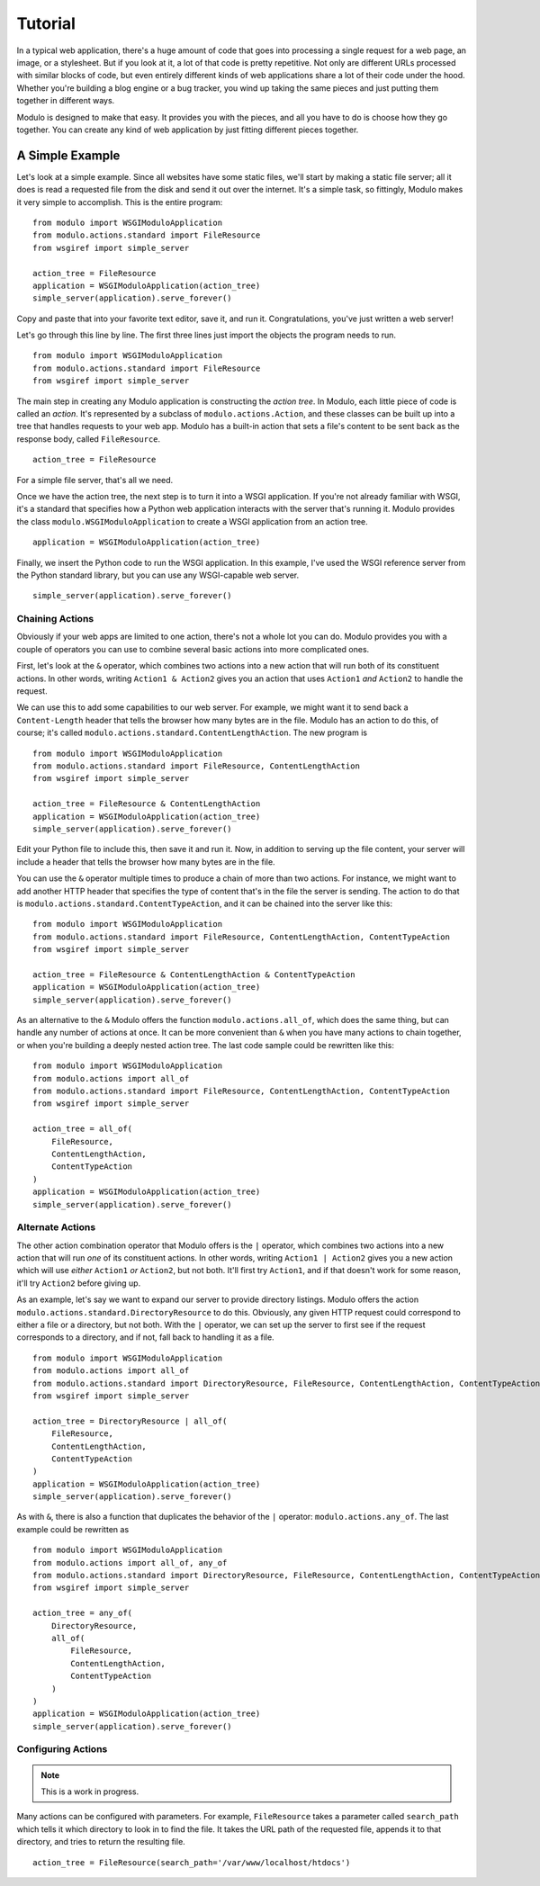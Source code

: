 ********
Tutorial
********

In a typical web application, there's a huge amount of code that goes into processing a single request for a web page, an image, or a stylesheet. But if you look at it, a lot of that code is pretty repetitive. Not only are different URLs processed with similar blocks of code, but even entirely different kinds of web applications share a lot of their code under the hood. Whether you're building a blog engine or a bug tracker, you wind up taking the same pieces and just putting them together in different ways.

Modulo is designed to make that easy. It provides you with the pieces, and all you have to do is choose how they go together. You can create any kind of web application by just fitting different pieces together.

A Simple Example
================

Let's look at a simple example. Since all websites have some static files, we'll start by making a static file server; all it does is read a requested file from the disk and send it out over the internet. It's a simple task, so fittingly, Modulo makes it very simple to accomplish. This is the entire program::

    from modulo import WSGIModuloApplication
    from modulo.actions.standard import FileResource
    from wsgiref import simple_server

    action_tree = FileResource
    application = WSGIModuloApplication(action_tree)
    simple_server(application).serve_forever()

Copy and paste that into your favorite text editor, save it, and run it. Congratulations, you've just written a web server!

Let's go through this line by line. The first three lines just import the objects the program needs to run. ::

    from modulo import WSGIModuloApplication
    from modulo.actions.standard import FileResource
    from wsgiref import simple_server

The main step in creating any Modulo application is constructing the *action tree*. In Modulo, each little piece of code is called an *action*. It's represented by a subclass of ``modulo.actions.Action``, and these classes can be built up into a tree that handles requests to your web app. Modulo has a built-in action that sets a file's content to be sent back as the response body, called ``FileResource``. ::

    action_tree = FileResource

For a simple file server, that's all we need.

Once we have the action tree, the next step is to turn it into a WSGI application. If you're not already familiar with WSGI, it's a standard that specifies how a Python web application interacts with the server that's running it. Modulo provides the class ``modulo.WSGIModuloApplication`` to create a WSGI application from an action tree. ::

    application = WSGIModuloApplication(action_tree)

Finally, we insert the Python code to run the WSGI application. In this example, I've used the WSGI reference server from the Python standard library, but you can use any WSGI-capable web server. ::

    simple_server(application).serve_forever()

Chaining Actions
----------------

Obviously if your web apps are limited to one action, there's not a whole lot you can do. Modulo provides you with a couple of operators you can use to combine several basic actions into more complicated ones.

First, let's look at the ``&`` operator, which combines two actions into a new action that will run both of its constituent actions. In other words, writing ``Action1 & Action2`` gives you an action that uses ``Action1`` *and* ``Action2`` to handle the request.

We can use this to add some capabilities to our web server. For example, we might want it to send back a ``Content-Length`` header that tells the browser how many bytes are in the file. Modulo has an action to do this, of course; it's called ``modulo.actions.standard.ContentLengthAction``. The new program is ::

    from modulo import WSGIModuloApplication
    from modulo.actions.standard import FileResource, ContentLengthAction
    from wsgiref import simple_server

    action_tree = FileResource & ContentLengthAction
    application = WSGIModuloApplication(action_tree)
    simple_server(application).serve_forever()

Edit your Python file to include this, then save it and run it. Now, in addition to serving up the file content, your server will include a header that tells the browser how many bytes are in the file.

You can use the ``&`` operator multiple times to produce a chain of more than two actions. For instance, we might want to add another HTTP header that specifies the type of content that's in the file the server is sending. The action to do that is ``modulo.actions.standard.ContentTypeAction``, and it can be chained into the server like this::

    from modulo import WSGIModuloApplication
    from modulo.actions.standard import FileResource, ContentLengthAction, ContentTypeAction
    from wsgiref import simple_server

    action_tree = FileResource & ContentLengthAction & ContentTypeAction
    application = WSGIModuloApplication(action_tree)
    simple_server(application).serve_forever()

As an alternative to the ``&`` Modulo offers the function ``modulo.actions.all_of``, which does the same thing, but can handle any number of actions at once. It can be more convenient than ``&`` when you have many actions to chain together, or when you're building a deeply nested action tree. The last code sample could be rewritten like this::

    from modulo import WSGIModuloApplication
    from modulo.actions import all_of
    from modulo.actions.standard import FileResource, ContentLengthAction, ContentTypeAction
    from wsgiref import simple_server

    action_tree = all_of(
        FileResource,
        ContentLengthAction,
        ContentTypeAction
    ) 
    application = WSGIModuloApplication(action_tree)
    simple_server(application).serve_forever()

Alternate Actions
-----------------

The other action combination operator that Modulo offers is the ``|`` operator, which combines two actions into a new action that will run *one* of its constituent actions. In other words, writing ``Action1 | Action2`` gives you a new action which will use *either* ``Action1`` *or* ``Action2``, but not both. It'll first try ``Action1``, and if that doesn't work for some reason, it'll try ``Action2`` before giving up.

As an example, let's say we want to expand our server to provide directory listings. Modulo offers the action ``modulo.actions.standard.DirectoryResource`` to do this. Obviously, any given HTTP request could correspond to either a file or a directory, but not both. With the ``|`` operator, we can set up the server to first see if the request corresponds to a directory, and if not, fall back to handling it as a file. ::

    from modulo import WSGIModuloApplication
    from modulo.actions import all_of
    from modulo.actions.standard import DirectoryResource, FileResource, ContentLengthAction, ContentTypeAction
    from wsgiref import simple_server

    action_tree = DirectoryResource | all_of(
        FileResource,
        ContentLengthAction,
        ContentTypeAction
    )
    application = WSGIModuloApplication(action_tree)
    simple_server(application).serve_forever()

As with ``&``, there is also a function that duplicates the behavior of the ``|`` operator: ``modulo.actions.any_of``. The last example could be rewritten as ::

    from modulo import WSGIModuloApplication
    from modulo.actions import all_of, any_of
    from modulo.actions.standard import DirectoryResource, FileResource, ContentLengthAction, ContentTypeAction
    from wsgiref import simple_server

    action_tree = any_of(
        DirectoryResource,
        all_of(
            FileResource,
            ContentLengthAction,
            ContentTypeAction
        )
    )
    application = WSGIModuloApplication(action_tree)
    simple_server(application).serve_forever()

Configuring Actions
-------------------

.. note:: This is a work in progress.

Many actions can be configured with parameters. For example, ``FileResource`` takes a parameter called ``search_path`` which tells it which directory to look in to find the file. It takes the URL path of the requested file, appends it to that directory, and tries to return the resulting file. ::

    action_tree = FileResource(search_path='/var/www/localhost/htdocs')
